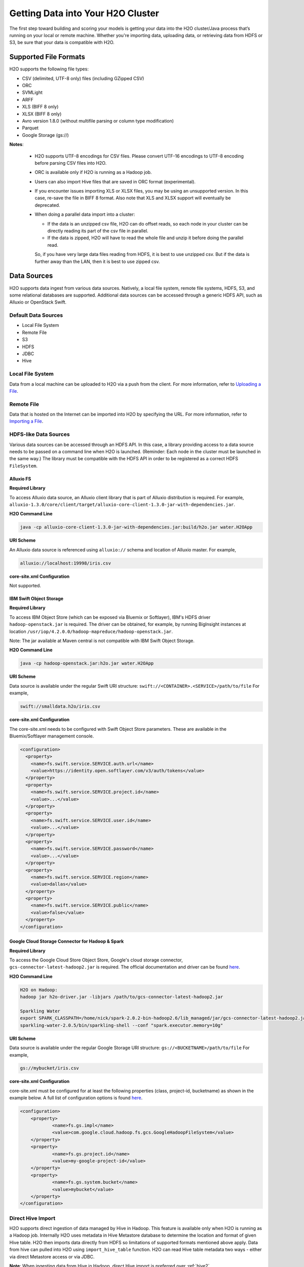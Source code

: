 Getting Data into Your H2O Cluster
==================================

The first step toward building and scoring your models is getting your data into the H2O cluster/Java process that’s running on your local or remote machine. Whether you're importing data, uploading data, or retrieving data from HDFS or S3, be sure that your data is compatible with H2O.

.. _supported_file_formats:

Supported File Formats
----------------------

H2O supports the following file types:

- CSV (delimited, UTF-8 only) files (including GZipped CSV)
- ORC
- SVMLight
- ARFF
- XLS (BIFF 8 only)
- XLSX (BIFF 8 only)
- Avro version 1.8.0 (without multifile parsing or column type modification)
- Parquet
- Google Storage (gs://)

**Notes**: 
 
 - H2O supports UTF-8 encodings for CSV files. Please convert UTF-16 encodings to UTF-8 encoding before parsing CSV files into H2O.
 - ORC is available only if H2O is running as a Hadoop job. 
 - Users can also import Hive files that are saved in ORC format (experimental).
 - If you encounter issues importing XLS or XLSX files, you may be using an unsupported version. In this case, re-save the file in BIFF 8 format. Also note that XLS and XLSX support will eventually be deprecated. 
 - When doing a parallel data import into a cluster: 

   - If the data is an unzipped csv file, H2O can do offset reads, so each node in your cluster can be directly reading its part of the csv file in parallel. 
   - If the data is zipped, H2O will have to read the whole file and unzip it before doing the parallel read.

   So, if you have very large data files reading from HDFS, it is best to use unzipped csv. But if the data is further away than the LAN, then it is best to use zipped csv.

.. _data_sources:

Data Sources
------------

H2O supports data ingest from various data sources. Natively, a local file system, remote file systems, HDFS, S3, and some relational databases are supported. Additional data sources can be accessed through a generic HDFS API, such as Alluxio or OpenStack Swift.

Default Data Sources
~~~~~~~~~~~~~~~~~~~~

- Local File System 
- Remote File
- S3 
- HDFS
- JDBC
- Hive

Local File System
~~~~~~~~~~~~~~~~~

Data from a local machine can be uploaded to H2O via a push from the client. For more information, refer to `Uploading a File <data-munging/uploading-data.html>`__.

Remote File
~~~~~~~~~~~

Data that is hosted on the Internet can be imported into H2O by specifying the URL. For more information, refer to `Importing a File <data-munging/importing-data.html>`__.

HDFS-like Data Sources
~~~~~~~~~~~~~~~~~~~~~~

Various data sources can be accessed through an HDFS API. In this case, a library providing access to a data source needs to be passed on a command line when H2O is launched. (Reminder: Each node in the cluster must be launched in the same way.) The library must be compatible with the HDFS API in order to be registered as a correct HDFS ``FileSystem``.

Alluxio FS
''''''''''

**Required Library**

To access Alluxio data source, an Alluxio client library that is part of Alluxio distribution is required. For example, ``alluxio-1.3.0/core/client/target/alluxio-core-client-1.3.0-jar-with-dependencies.jar``.

**H2O Command Line**

.. code-block:: bash

     java -cp alluxio-core-client-1.3.0-jar-with-dependencies.jar:build/h2o.jar water.H2OApp

**URI Scheme**

An Alluxio data source is referenced using ``alluxio://`` schema and location of Alluxio master. For example,

.. code-block:: bash

    alluxio://localhost:19998/iris.csv

**core-site.xml Configuration**

Not supported.

IBM Swift Object Storage
''''''''''''''''''''''''

**Required Library**

To access IBM Object Store (which can be exposed via Bluemix or Softlayer), IBM's HDFS driver ``hadoop-openstack.jar`` is required. The driver can be obtained, for example, by running BigInsight instances at location ``/usr/iop/4.2.0.0/hadoop-mapreduce/hadoop-openstack.jar``.

Note: The jar available at Maven central is not compatible with IBM Swift Object Storage.

**H2O Command Line**

.. code-block:: bash

    java -cp hadoop-openstack.jar:h2o.jar water.H2OApp

**URI Scheme**

Data source is available under the regular Swift URI structure: ``swift://<CONTAINER>.<SERVICE>/path/to/file`` For example,

.. code-block:: bash

    swift://smalldata.h2o/iris.csv

**core-site.xml Configuration**

The core-site.xml needs to be configured with Swift Object Store parameters. These are available in the Bluemix/Softlayer management console.

.. code:: xml

    <configuration>
      <property>
        <name>fs.swift.service.SERVICE.auth.url</name>
        <value>https://identity.open.softlayer.com/v3/auth/tokens</value>
      </property>
      <property>
        <name>fs.swift.service.SERVICE.project.id</name>
        <value>...</value>
      </property>
      <property>
        <name>fs.swift.service.SERVICE.user.id</name>
        <value>...</value>
      </property>
      <property>
        <name>fs.swift.service.SERVICE.password</name>
        <value>...</value>
      </property>
      <property>
        <name>fs.swift.service.SERVICE.region</name>
        <value>dallas</value>
      </property>
      <property>
        <name>fs.swift.service.SERVICE.public</name>
        <value>false</value>
      </property>
    </configuration>

Google Cloud Storage Connector for Hadoop & Spark
'''''''''''''''''''''''''''''''''''''''''''''''''

**Required Library**

To access the Google Cloud Store Object Store, Google's cloud storage connector, ``gcs-connector-latest-hadoop2.jar`` is required. The official documentation and driver can be found `here <https://cloud.google.com/hadoop/google-cloud-storage-connector>`__.

**H2O Command Line**

.. code-block:: bash

    H2O on Hadoop:
    hadoop jar h2o-driver.jar -libjars /path/to/gcs-connector-latest-hadoop2.jar

    Sparkling Water
    export SPARK_CLASSPATH=/home/nick/spark-2.0.2-bin-hadoop2.6/lib_managed/jar/gcs-connector-latest-hadoop2.jar
    sparkling-water-2.0.5/bin/sparkling-shell --conf "spark.executor.memory=10g"

**URI Scheme**

Data source is available under the regular Google Storage URI structure: ``gs://<BUCKETNAME>/path/to/file`` For example,

.. code-block:: bash

    gs://mybucket/iris.csv

**core-site.xml Configuration**

core-site.xml must be configured for at least the following properties (class, project-id, bucketname) as shown in the example below. A full list of configuration options is found `here <https://github.com/GoogleCloudPlatform/bigdata-interop/blob/master/gcs/conf/gcs-core-default.xml>`__. 

.. code:: xml

    <configuration>
        <property>
                <name>fs.gs.impl</name>
                <value>com.google.cloud.hadoop.fs.gcs.GoogleHadoopFileSystem</value>
        </property>
        <property>
                <name>fs.gs.project.id</name>
                <value>my-google-project-id</value>
        </property>
        <property>
                <name>fs.gs.system.bucket</name>
                <value>mybucket</value>
        </property>
    </configuration>

.. _direct_hive_import:

Direct Hive Import
~~~~~~~~~~~~~~~~~~

H2O supports direct ingestion of data managed by Hive in Hadoop. This feature is available only when H2O is running as a Hadoop job. Internally H2O uses metadata in Hive Metastore database to determine the location and format of given Hive table. H2O then imports data directly from HDFS so limitations of supported formats mentioned above apply. Data from hive can pulled into H2O using ``import_hive_table`` function. H2O can read Hive table metadata two ways - either via direct Metastore access or via JDBC. 

**Note**: When ingesting data from Hive in Hadoop, direct Hive import is preferred over :ref:`hive2`.

Requirements
''''''''''''

- The user running H2O must have read access to Hive and the files it manages.

- For Direct Metastore access, the Hive jars and configuration must be present on H2O job classpath - either by adding it to yarn.application.classpath (or similar property for your resource manger of choice) or by adding Hive jars and configuration to libjars. 

- For JDBC metadata access, the Hive JDBC Driver must be on H2O job classpath.

Limitations
'''''''''''

- The imported table must be stored in a :ref:`format supported by H2O<supported_file_formats>`. 
- CSV: The Hive table property ``skip.header.line.count`` is currently not supported. CSV files with header rows will be imported with the header row as data.
- Partitioned tables with different storage formats. H2O supports importing partitioned tables that use different storage formats for different partitions; however in some cases (for example large number of small partitions), H2O may run out of memory while importing, even though the final data would easily fit into the memory allocated to the H2O cluster.

Importing Examples
''''''''''''''''''

Example 1: Access Metadata via Metastore
########################################

This example shows how to access metadata via the metastore. 

1. Start the H2O jar in the terminal with your downloaded Hive JDBC driver in the classpath

 .. code-block:: bash

      # start the h2o.jar 
      hadoop jar h2odriver.jar -libjars hive-jdbc-standalone.jar -nodes 3 -mapperXmx 6g

2. Import data in R or Python.

 .. tabs::

   .. code-tab:: r R

        # basic import
        basic_import <- h2o.import_hive_table("default", "table_name")

        # multi-format import
        multi_format_enabled <- h2o.import_hive_table("default", 
                                                      "table_name", 
                                                      allow_multi_format=True)

        # import with partition filter
        with_partition_filter <- h2o.import_hive_table("default", 
                                                       "table_name", 
                                                       [["2017", "02"]])

   .. code-tab:: python

        # basic import
        basic_import = h2o.import_hive_table("default", "table_name")

        # multi-format import
        multi_format_enabled = h2o.import_hive_table("default", 
                                                     "table_name", 
                                                     allow_multi_format=True)

        # import with partition filter
        with_partition_filter = h2o.import_hive_table("default", 
                                                      "table_name", 
                                                      [["2017", "02"]])


Example 2: Access Metadata via JDBC
###################################

This example shows how to access metadata via JDBC.  

1. Start the H2O jar in the terminal with your downloaded Hive JDBC driver in the classpath

 .. code-block:: bash

      # start the h2o.jar 
      hadoop jar h2odriver.jar -libjars hive-jdbc-standalone.jar -nodes 3 -mapperXmx 6g

2. Import data in R or Python.

 .. tabs::

   .. code-tab:: r R

        # basic import of metadata via JDBC
        basic_import <- h2o.import_hive_table("jdbc:hive2://hive-server:10000/default", "table_name")


   .. code-tab:: python

        # basic import of metadata via JDBC
        basic_import = h2o.import_hive_table("jdbc:hive2://hive-server:10000/default", "table_name")

JDBC Databases
~~~~~~~~~~~~~~

Relational databases that include a JDBC (Java database connectivity) driver can be used as the source of data for machine learning in H2O. Currently supported SQL databases are MySQL, PostgreSQL, MariaDB, Netezza, Amazon Redshift, Teradata, and Hive. (Refer to :ref:`hive2` for more information.) Data from these SQL databases can be pulled into H2O using the ``import_sql_table`` and ``import_sql_select`` functions. 

Refer to the following articles for examples about using JDBC data sources with H2O.

- `Setup postgresql database on OSX <https://aichamp.wordpress.com/2017/03/20/setup-postgresql-database-on-osx/>`__
- `Restoring DVD rental database into postgresql <https://aichamp.wordpress.com/2017/03/20/restoring-dvd-rental-database-into-postgresql/>`__
- `Building H2O GLM model using Postgresql database and JDBC driver <https://aichamp.wordpress.com/2017/03/20/building-h2o-glm-model-using-postgresql-database-and-jdbc-driver/>`__

**Note**: The handling of categorical values is different between file ingest and JDBC ingests. Te JDBC treats categorical values as Strings. Strings are not compressed in any way in H2O memory, and using the JDBC interface might need more memory and additional data post-processing (converting to categoricals explicitly).


``import_sql_table``
''''''''''''''''''''

This function imports a SQL table to H2OFrame in memory. This function assumes that the SQL table is not being updated and is stable. Users can run multiple SELECT SQL queries concurrently for parallel ingestion.

**Note**: Be sure to start the h2o.jar in the terminal with your downloaded JDBC driver in the classpath:

::
  
      java -cp <path_to_h2o_jar>:<path_to_jdbc_driver_jar> water.H2OApp

The ``import_sql_table`` function accepts the following parameters:

- ``connection_url``: The URL of the SQL database connection as specified by the Java Database Connectivity (JDBC) Driver. For example, "jdbc:mysql://localhost:3306/menagerie?&useSSL=false"
- ``table``: The name of the SQL table
- ``columns``: A list of column names to import from SQL table. Default is to import all columns.
- ``username``: The username for SQL server
- ``password``: The password for SQL server
- ``optimize``: Specifies to optimize the import of SQL table for faster imports. Note that this option is experimental.
- ``fetch_mode``: Set to DISTRIBUTED to enable distributed import. Set to SINGLE to force a sequential read by a single node from the database.
- ``num_chunks_hint``: Optionally specify the number of chunks for the target frame.

.. tabs::
   .. code-tab:: r R

        connection_url <- "jdbc:mysql://172.16.2.178:3306/ingestSQL?&useSSL=false"
        table <- "citibike20k"
        username <- "root"
        password <- "abc123"
        my_citibike_data <- h2o.import_sql_table(connection_url, table, username, password)

   .. code-tab:: python

        connection_url = "jdbc:mysql://172.16.2.178:3306/ingestSQL?&useSSL=false"
        table = "citibike20k"
        username = "root"
        password = "abc123"
        my_citibike_data = h2o.import_sql_table(connection_url, table, username, password)


``import_sql_select``
'''''''''''''''''''''

This function imports the SQL table that is the result of the specified SQL query to H2OFrame in memory. It creates a temporary SQL table from the specified sql_query. Users can run multiple SELECT SQL queries on the temporary table concurrently for parallel ingestion, and then drop the table.
    
**Note**: Be sure to start the h2o.jar in the terminal with your downloaded JDBC driver in the classpath:

::
  
      java -cp <path_to_h2o_jar>:<path_to_jdbc_driver_jar> water.H2OApp

The ``import_sql_select`` function accepts the following parameters:

- ``connection_url``: URL of the SQL database connection as specified by the Java Database Connectivity (JDBC) Driver. For example, "jdbc:mysql://localhost:3306/menagerie?&useSSL=false"
- ``select_query``: SQL query starting with `SELECT` that returns rows from one or more database tables.
- ``username``: The username for the SQL server
- ``password``: The password for the SQL server
- ``optimize``: Specifies to optimize import of SQL table for faster imports. Note that this option is experimental.
- ``use_temp_table``: Specifies whether a temporary table should be created by ``select_query``.
- ``temp_table_name``: The name of the temporary table to be created by ``select_query``.
- ``fetch_mode``: Set to DISTRIBUTED to enable distributed import. Set to SINGLE to force a sequential read by a single node from the database.

.. tabs::
   .. code-tab:: r R

        connection_url <- "jdbc:mysql://172.16.2.178:3306/ingestSQL?&useSSL=false"
        select_query <-  "SELECT  bikeid  from  citibike20k"
        username <- "root"
        password <- "abc123"
        my_citibike_data <- h2o.import_sql_select(connection_url, select_query, username, password)


   .. code-tab:: python

        connection_url = "jdbc:mysql://172.16.2.178:3306/ingestSQL?&useSSL=false"
        select_query = "SELECT bikeid from citibike20k"
        username = "root"
        password = "abc123"
        my_citibike_data = h2o.import_sql_select(connection_url, select_query, username, password)

.. _hive2:

Using the Hive 2 JDBC Driver
''''''''''''''''''''''''''''

H2O can ingest data from Hive through the Hive v2 JDBC driver by providing H2O with the JDBC driver for your Hive version. A demo showing how to ingest data from Hive through the Hive v2 JDBC driver is available `here <https://github.com/h2oai/h2o-tutorials/blob/master/tutorials/hive_jdbc_driver/Hive.md>`__. The basic steps are described below. 

**Notes**: 

- :ref:`direct_hive_import` is preferred over using the Hive 2 JDBC driver.
- H2O can only load data from Hive version 2.2.0 or greater due to a limited implementation of the JDBC interface by Hive in earlier versions.


1. Set up a table with data. 

  a. Retrieve the AirlinesTest dataset from `S3 <https://s3.amazonaws.com/h2o-public-test-data/smalldata/airlines/AirlinesTest.csv.zip>`__.

  b. Run the CLI client for Hive: 

   .. code-block:: bash

     beeline -u jdbc:hive2://hive-host:10000/db-name

  c. Create the DB table:

   .. code-block:: sql

     CREATE EXTERNAL TABLE IF IT DOES NOT EXIST AirlinesTest(
       fYear STRING ,
       fMonth STRING ,
       fDayofMonth STRING ,
       fDayOfWeek STRING ,
       DepTime INT ,
       ArrTime INT ,
       UniqueCarrier STRING ,
       Origin STRING ,
       Dest STRING ,
       Distance INT ,
       IsDepDelayed STRING ,
       IsDepDelayed_REC INT
     )
         COMMENT 'test table'
         ROW FORMAT DELIMITED
         FIELDS TERMINATED BY ','
         LOCATION '/tmp';

  d. Import the data from the dataset. Note that the file must be present on HDFS in /tmp.

   .. code-block:: sql

     LOAD DATA INPATH '/tmp/AirlinesTest.csv' OVERWRITE INTO TABLE AirlinesTest

2. Retrieve the Hive JDBC client jar.

  - For Hortonworks, Hive JDBC client jars can be found on one of the edge nodes after you have installed HDP: ``/usr/hdp/current/hive-client/lib/hive-jdbc-<version>-standalone.jar``. More information is available `here <https://docs.hortonworks.com/HDPDocuments/HDP2/HDP-2.6.4/bk_data-access/content/hive-jdbc-odbc-drivers.html>`__.
  - For Cloudera, install the JDBC package for your operating system, and then add ``/usr/lib/hive/lib/hive-jdbc-<version>-standalone.jar`` to your classpath. More information is available `here: <https://www.cloudera.com/documentation/enterprise/5-3-x/topics/cdh_ig_hive_jdbc_install.html>`__.
  - You can also retrieve this from Maven for the desire version using ``mvn dependency:get -Dartifact=groupId:artifactId:version``.

3. Add the Hive JDBC driver to H2O's classpath.

 .. code-block:: bash

        # Add the Hive JDBC driver to H2O's classpath
        java -cp hive-jdbc.jar:<path_to_h2o_jar> water.H2OApp

4. Initialize H2O in either R or Python and import data.

 .. tabs::

   .. group-tab:: R

     .. code-block:: r

        # initialize h2o in R
        library(h2o)
        h2o.init(extra_classpath=["hive-jdbc-standalone.jar"])

   .. group-tab:: Python

     .. code-block:: python

        # initialize h2o in Python
        import h2o
        h2o.init(extra_classpath = ["hive-jdbc-standalone.jar"])


5. After the jar file with JDBC driver is added, then data from the Hive databases can be pulled into H2O using the aforementioned ``import_sql_table`` and ``import_sql_select`` functions. 

 .. tabs::

  .. code-tab:: r R

    connection_url <- "jdbc:hive2://localhost:10000/default"
    select_query <- "SELECT * FROM AirlinesTest;"
    username <- "username"
    password <- "changeit"

    airlines_dataset <- h2o.import_sql_select(connection_url, 
                                              select_query, 
                                              username, 
                                              password)

  .. code-tab :: python

    connection_url = "jdbc:hive2://localhost:10000/default"
    select_query = "SELECT * FROM AirlinesTest;"
    username = "username"
    password = "changeit"

    airlines_dataset = h2o.import_sql_select(connection_url, 
                                             select_query, 
                                             username, 
                                             password)


Connecting to Hive in a Kerberized Hadoop Cluster
#################################################

When importing data from Kerberized Hive on Hadoop, it is necessary to configure the h2odriver to authenticate with the Hive instance via 
a delegation token. Since Hadoop does not generate delegation tokens for Hive automatically, it is necessary to provide the h2odriver with additional configurations.

H2O is able to generate Hive delegation tokens in three modes:

- On the driver side, a token can be generated on H2O cluster start.
- On the mapper side, a token refresh thread is started, periodically re-generating the token.
- A combination of both of the above.

H2O arguments used to configure the JDBC URL for Hive delegation token generation:

- ``hiveHost`` - The full address of HiveServer2, for example ``hostname:10000``
- ``hivePrincipal`` -  Hiveserver2 Kerberos principal, for example ``hive/hostname@DOMAIN.COM``
- ``hiveJdbcUrlPattern`` - (optional) Can be used to further customize the way the driver constructs the Hive JDBC URL. The default pattern used is ``jdbc:hive2://{{host}}/;{{auth}}`` where ``{{auth}}`` is replaced by ``principal={{hivePrincipal}}`` or ``auth=delegationToken`` based on context

**Note on libjars:**

In the examples below, we are omitting the ``-libjars`` option of the ``hadoop.jar`` command because it is not necessary for token generation. You may need to add it to be able to import data from Hive via JDBC. 

Generating the Token in the Driver
##################################

The advantage of this approach is that the keytab does not need to be distributed into the Hadoop cluster. 

Requirements:

- The Hive JDBC driver is on h2odriver classpath via the HADOOP_CLASSPATH environment variable. (Only used to acquire Hive delegation token.)
- The ``hiveHost``, ``hivePrincipal`` and optionally ``hiveJdbcUrlPattern`` arguments are present. (See above for details.)  

Example command:

.. code-block:: bash

      export HADOOP_CLASSPATH=/path/to/hive-jdbc-standalone.jar
      hadoop jar h2odriver.jar \
          -nodes 1 -mapperXmx 4G \
          -hiveHost hostname:10000 -hivePrincipal hive/hostname@EXAMPLE.COM \
          -hiveJdbcUrlPattern "jdbc:hive2://{{host}}/;{{auth}};ssl=true;sslTrustStore=/path/to/keystore.jks"

Generating the Token in the Mapper and Token Refresh
####################################################

This approach generates a Hive delegation token after the H2O cluster is fully started up and then periodically refreshes the token. Delegation tokens usually have a limited life span, and for long-running H2O clusters, they need to be refreshed. For this to work, the user's keytab and principal need to available to the H2O Cluster Leader node.

Requirements:

- The Hive JDBC driver is on the h2o mapper classpath (either via libjars or YARN configuration).
- The ``hiveHost``, ``hivePrincipal`` and optionally ``hiveJdbcUrlPattern`` arguments are present. (See above for details.)  
- The ``principal`` argument is set with the value of the users's Kerberos principal.
- The ``keytab`` argument set pointing to the file with the user's Kerberos keytab file.
- The ``refreshHiveTokens`` argument is present.

Example command:

.. code-block:: bash

      hadoop jar h2odriver.jar [-libjars /path/to/hive-jdbc-standalone.jar] \
          -nodes 1 -mapperXmx 4G \
          -hiveHost hostname:10000 -hivePrincipal hive/hostname@EXAMPLE.COM \
          -pricipal user/host@DOMAIN.COM -keytab path/to/user.keytab \
          -refreshHiveTokens

**Note on refreshHiveTokens:** The provided keytab will be copied over to the machine running the H2O Cluster leader node. For this reason, we strongly recommended that both YARN and HDFS be secured with encryption.

**Note on generating the refreshing HDFS delegation tokens:** In case generation of the refreshing HDFS delegation tokens is required, the ``-refreshHdfsTokens`` argument has to be present. In specific deployments (eg. on CDP with IDbroker security) you might need to enable S3A token refresh to acquire (and keep refreshing) delegation tokens to access S3 buckets. This option is being enabled by the ``refreshS3ATokens`` argument.

Generating the Token in the Driver with Refresh in the Mapper
#############################################################

This approach is a combination of the two previous scenarios. Hive delegation token is first generated by the h2odriver and then periodically refreshed by the H2O Cluster leader node.

This is the best-of-both-worlds approach. The token is generated first in the driver and is available immediately on cluster start. It is then periodically refreshed and never expires.

Requirements:

- The Hive JDBC driver is on the h2o driver and mapper classpaths.
- The ``hiveHost``, ``hivePrincipal`` and optionally ``hiveJdbcUrlPattern`` arguments are present. (See above for details.)  
- The ``refreshHiveTokens`` argument is present.

Example command:

.. code-block:: bash

      export HADOOP_CLASSPATH=/path/to/hive-jdbc-standalone.jar
      hadoop jar h2odriver.jar [-libjars /path/to/hive-jdbc-standalone.jar] \
          -nodes 1 -mapperXmx 4G \
          -hiveHost hostname:10000 -hivePrincipal hive/hostname@EXAMPLE.COM \
          -refreshHiveTokens


Using a Delegation Token when Connecting to Hive via JDBC
#########################################################

When running the actual data-load, specify the JDBC URL with the delegation token parameter:

.. tabs::
   .. code-tab:: r R

        my_citibike_data <- h2o.import_sql_table(
            "jdbc:hive2://hostname:10000/default;auth=delegationToken", 
            "citibike20k", "", ""
        )

   .. code-tab:: python

        my_citibike_data = h2o.import_sql_table(
            "jdbc:hive2://hostname:10000/default;auth=delegationToken", 
            "citibike20k", "", ""
        )
